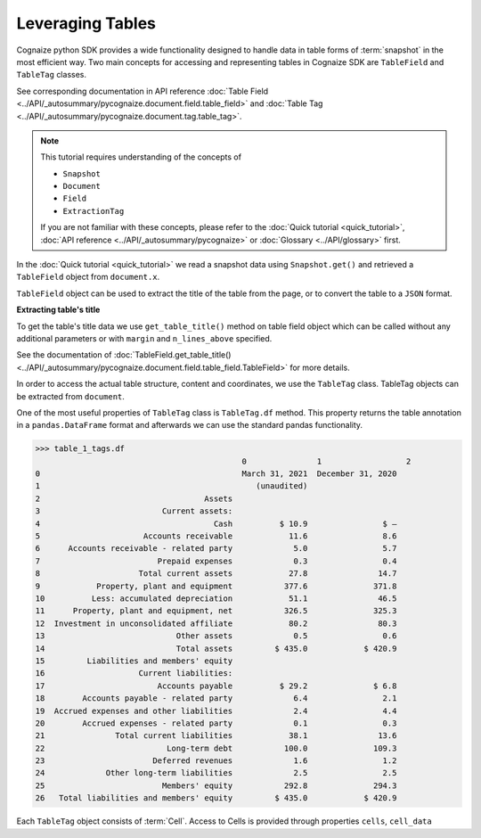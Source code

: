 Leveraging Tables
=================

.. highlight:: python3

.. testsetup::

    from pycognaize import Snapshot
    from pycognaize.tests.resources import RESOURCE_FOLDER
    import os


    os.environ['SNAPSHOT_PATH'] = RESOURCE_FOLDER
    os.environ['SNAPSHOT_ID'] = 'snapshots'

    snapshot = Snapshot.get()
    document = snapshot.documents['60b76b3d6f3f980019105dac']
    table_field = document.x['table']
    table_1 = table_field[0]

Cognaize python SDK provides a wide functionality designed to handle
data in table forms of :term:`snapshot` in the most efficient way. Two main
concepts for accessing and representing tables in Cognaize SDK
are ``TableField`` and ``TableTag`` classes.

See corresponding documentation in API reference
:doc:`Table Field <../API/_autosummary/pycognaize.document.field.table_field>` and
:doc:`Table Tag <../API/_autosummary/pycognaize.document.tag.table_tag>`.

.. note::
    This tutorial requires understanding of the concepts of

    *  ``Snapshot``
    *  ``Document``
    *  ``Field``
    *  ``ExtractionTag``

    If you are not familiar with these concepts, please refer to the
    :doc:`Quick tutorial <quick_tutorial>`, :doc:`API reference <../API/_autosummary/pycognaize>`
    or :doc:`Glossary <../API/glossary>` first.

In the :doc:`Quick tutorial <quick_tutorial>` we read a snapshot data using ``Snapshot.get()``
and retrieved a ``TableField`` object from ``document.x``.

.. doctest::

    >>> table_1
    <TableField: table>

``TableField`` object can be used to extract the title of the table from the page,
or to convert the table to a ``JSON`` format.

**Extracting table's title**

To get the table's title data we use ``get_table_title()`` method on table field object
which can be called without any additional parameters or with ``margin`` and
``n_lines_above`` specified.

See the documentation of :doc:`TableField.get_table_title() <../API/_autosummary/pycognaize.document.field.table_field.TableField>`
for more details.

.. doctest::

    >>> table_1.get_table_title()
    'Sample table heading in form tutorial of Cognaize SDK'

In order to access the actual table structure, content and coordinates, we use the ``TableTag`` class.
TableTag objects can be extracted from ``document``.

.. doctest::

    >>> table_1_tags = table_1.tags[0]
    >>> table_1_tags
    <TableTag: left: 8.6, right: 92.69999999999999, top: 12.0, bottom: 64.0998>

One of the most useful properties of ``TableTag`` class is ``TableTag.df`` method.
This property returns the table annotation in a ``pandas.DataFrame`` format and afterwards we
can use the standard pandas functionality.

.. code-block:: python

    >>> table_1_tags.df
                                                0               1                  2
    0                                           March 31, 2021  December 31, 2020
    1                                              (unaudited)
    2                                   Assets
    3                          Current assets:
    4                                     Cash          $ 10.9                $ —
    5                      Accounts receivable            11.6                8.6
    6      Accounts receivable - related party             5.0                5.7
    7                         Prepaid expenses             0.3                0.4
    8                     Total current assets            27.8               14.7
    9            Property, plant and equipment           377.6              371.8
    10          Less: accumulated depreciation            51.1               46.5
    11      Property, plant and equipment, net           326.5              325.3
    12  Investment in unconsolidated affiliate            80.2               80.3
    13                            Other assets             0.5                0.6
    14                            Total assets         $ 435.0            $ 420.9
    15         Liabilities and members' equity
    16                    Current liabilities:
    17                        Accounts payable          $ 29.2              $ 6.8
    18        Accounts payable - related party             6.4                2.1
    19  Accrued expenses and other liabilities             2.4                4.4
    20        Accrued expenses - related party             0.1                0.3
    21               Total current liabilities            38.1               13.6
    22                          Long-term debt           100.0              109.3
    23                       Deferred revenues             1.6                1.2
    24             Other long-term liabilities             2.5                2.5
    25                         Members' equity           292.8              294.3
    26   Total liabilities and members' equity         $ 435.0            $ 420.9


Each ``TableTag`` object consists of :term:`Cell`. Access to Cells is provided through
properties ``cells``, ``cell_data``

.. doctest::

    >>> cells = table_1_tags.cells
    >>> f"{str(cells)[:400]}..."
    '{(1, 1): <Cell: coords: (12.00000 , 61.80000 , 13.40000 , 8.60000  ) spans: (1  , 1  ) corner coords: (1  , 1  ) value: >, (2, 1): <Cell: coords: (12.00000 , 77.90000 , 13.40000 , 61.80000 ) spans: (1  , 1  ) corner coords: (2  , 1  ) value: ZZxCTGRLZeoIjx>, (3, 1): <Cell: coords: (12.00000 , 92.70000 , 13.40000 , 77.90000 ) spans: (1  , 1  ) corner coords: (3  , 1  ) value: kAMvVCPUBIACpWtZI>, (1...'

